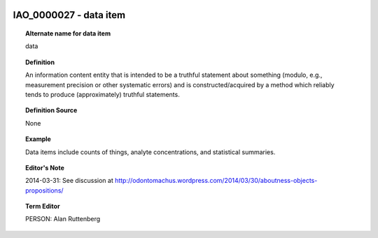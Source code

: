 
  .. _IAO_0000027:
  .. _data item:
  .. index:: 
     single: IAO_0000027; data item
     single: data item; IAO_0000027

IAO_0000027 - data item
====================================================================================

.. topic:: Alternate name for data item

    data


.. topic:: Definition

    An information content entity that is intended to be a truthful statement about something (modulo, e.g., measurement precision or other systematic errors) and is constructed/acquired by a method which reliably tends to produce (approximately) truthful statements.


.. topic:: Definition Source

    None


.. topic:: Example

    Data items include counts of things, analyte concentrations, and statistical summaries.


.. topic:: Editor's Note

    2014-03-31: See discussion at http://odontomachus.wordpress.com/2014/03/30/aboutness-objects-propositions/


.. topic:: Term Editor

    PERSON: Alan Ruttenberg

